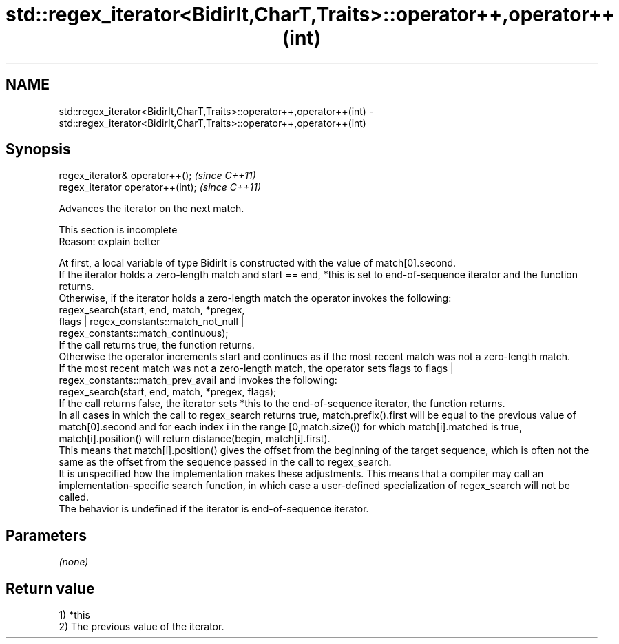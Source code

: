 .TH std::regex_iterator<BidirIt,CharT,Traits>::operator++,operator++(int) 3 "2020.03.24" "http://cppreference.com" "C++ Standard Libary"
.SH NAME
std::regex_iterator<BidirIt,CharT,Traits>::operator++,operator++(int) \- std::regex_iterator<BidirIt,CharT,Traits>::operator++,operator++(int)

.SH Synopsis

  regex_iterator& operator++();    \fI(since C++11)\fP
  regex_iterator operator++(int);  \fI(since C++11)\fP

  Advances the iterator on the next match.

   This section is incomplete
   Reason: explain better

  At first, a local variable of type BidirIt is constructed with the value of match[0].second.
  If the iterator holds a zero-length match and start == end, *this is set to end-of-sequence iterator and the function returns.
  Otherwise, if the iterator holds a zero-length match the operator invokes the following:
  regex_search(start, end, match, *pregex,
  flags | regex_constants::match_not_null |
  regex_constants::match_continuous);
  If the call returns true, the function returns.
  Otherwise the operator increments start and continues as if the most recent match was not a zero-length match.
  If the most recent match was not a zero-length match, the operator sets flags to flags | regex_constants::match_prev_avail and invokes the following:
  regex_search(start, end, match, *pregex, flags);
  If the call returns false, the iterator sets *this to the end-of-sequence iterator, the function returns.
  In all cases in which the call to regex_search returns true, match.prefix().first will be equal to the previous value of match[0].second and for each index i in the range [0,match.size()) for which match[i].matched is true, match[i].position() will return distance(begin, match[i].first).
  This means that match[i].position() gives the offset from the beginning of the target sequence, which is often not the same as the offset from the sequence passed in the call to regex_search.
  It is unspecified how the implementation makes these adjustments. This means that a compiler may call an implementation-specific search function, in which case a user-defined specialization of regex_search will not be called.
  The behavior is undefined if the iterator is end-of-sequence iterator.

.SH Parameters

  \fI(none)\fP

.SH Return value

  1) *this
  2) The previous value of the iterator.



